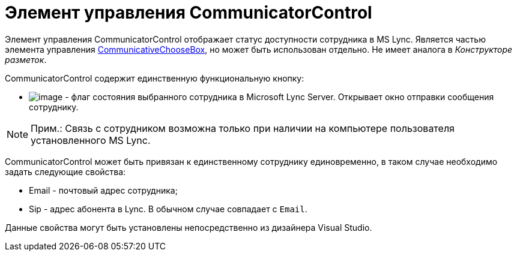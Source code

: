 = Элемент управления CommunicatorControl

Элемент управления CommunicatorControl отображает статус доступности сотрудника в MS Lync. Является частью элемента управления xref:CardsDevCompControlsBOCard_CommunicativeChooseBox.adoc[CommunicativeChooseBox], но может быть использован отдельно. Не имеет аналога в _Конструкторе разметок_.

CommunicatorControl содержит единственную функциональную кнопку:

* image:dev_card_43_1.png[image] - флаг состояния выбранного сотрудника в Microsoft Lynс Server. Открывает окно отправки сообщения сотруднику.

[NOTE]
====
[.note__title]#Прим.:# Связь с сотрудником возможна только при наличии на компьютере пользователя установленного MS Lynс.
====

CommunicatorControl может быть привязан к единственному сотруднику единовременно, в таком случае необходимо задать следующие свойства:

* Email - почтовый адрес сотрудника;
* Sip - адрес абонента в Lync. В обычном случае совпадает с `Email`.

Данные свойства могут быть установлены непосредственно из дизайнера Visual Studio.

